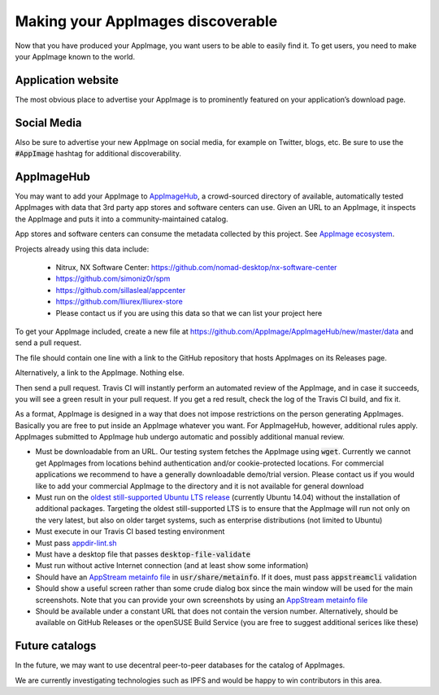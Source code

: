 Making your AppImages discoverable
==================================

Now that you have produced your AppImage, you want users to be able to easily find it. To get users, you need to make your AppImage known to the world.


.. _ref-application-website:

Application website
-------------------

The most obvious place to advertise your AppImage is to prominently featured on your application’s download page.


.. _ref-discoverability-social-media:

Social Media
------------

Also be sure to advertise your new AppImage on social media, for example on Twitter, blogs, etc. Be sure to use the :code:`#AppImage` hashtag for additional discoverability.


.. _ref-appimagehub:

AppImageHub
-----------

You may want to add your AppImage to `AppImageHub <https://appimage.github.io/apps/>`_, a crowd-sourced directory of available, automatically tested AppImages with data that 3rd party app stores and software centers can use. Given an URL to an AppImage, it inspects the AppImage and puts it into a community-maintained catalog.

App stores and software centers can consume the metadata collected by this project. See `AppImage ecosystem`_.

Projects already using this data include:

	* Nitrux, NX Software Center: https://github.com/nomad-desktop/nx-software-center
	* https://github.com/simoniz0r/spm
	* https://github.com/sillasleal/appcenter
	* https://github.com/lliurex/lliurex-store
	* Please contact us if you are using this data so that we can list your project here

To get your AppImage included, create a new file at https://github.com/AppImage/AppImageHub/new/master/data and send a pull request.

The file should contain one line with a link to the GitHub repository that hosts AppImages on its Releases page.

Alternatively, a link to the AppImage. Nothing else.

Then send a pull request. Travis CI will instantly perform an automated review of the AppImage, and in case it succeeds, you will see a green result in your pull request. If you get a red result, check the log of the Travis CI build, and fix it.

As a format, AppImage is designed in a way that does not impose restrictions on the person generating AppImages. Basically you are free to put inside an AppImage whatever you want. For AppImageHub, however, additional rules apply. AppImages submitted to AppImage hub undergo automatic and possibly additional manual review.

* Must be downloadable from an URL. Our testing system fetches the AppImage using :code:`wget`. Currently we cannot get AppImages from locations behind authentication and/or cookie-protected locations. For commercial applications we recommend to have a generally downloadable demo/trial version. Please contact us if you would like to add your commercial AppImage to the directory and it is not available for general download
* Must run on the `oldest still-supported Ubuntu LTS release`_ (currently Ubuntu 14.04) without the installation of additional packages. Targeting the oldest still-supported LTS is to ensure that the AppImage will run not only on the very latest, but also on older target systems, such as enterprise distributions (not limited to Ubuntu)
* Must execute in our Travis CI based testing environment
* Must pass `appdir-lint.sh`_
* Must have a desktop file that passes :code:`desktop-file-validate`
* Must run without active Internet connection (and at least show some information)
* Should have an `AppStream metainfo file`_ in :code:`usr/share/metainfo`. If it does, must pass :code:`appstreamcli` validation
* Should show a useful screen rather than some crude dialog box since the main window will be used for the main screenshots. Note that you can provide your own screenshots by using an `AppStream metainfo file`_
* Should be available under a constant URL that does not contain the version number. Alternatively, should be available on GitHub Releases or the openSUSE Build Service (you are free to suggest additional serices like these)

.. _AppImage ecosystem: https://github.com/AppImage/AppImageKit/wiki/Ecosystem
.. _oldest still-supported Ubuntu LTS release: https://www.ubuntu.com/info/release-end-of-life
.. _appdir-lint.sh: https://github.com/AppImage/AppImages/blob/master/appdir-lint.sh
.. _AppStream metainfo file: https://people.freedesktop.org/~hughsient/appdata/


.. _ref-future-catalogs:

Future catalogs
---------------

In the future, we may want to use decentral peer-to-peer databases for the catalog of AppImages.

We are currently investigating technologies such as IPFS and would be happy to win contributors in this area.
